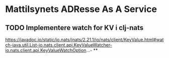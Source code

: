 * Mattilsynets ADResse As A Service
** TODO Implementere watch for KV i clj-nats
https://javadoc.io/static/io.nats/jnats/2.21.1/io/nats/client/KeyValue.html#watch-java.util.List-io.nats.client.api.KeyValueWatcher-io.nats.client.api.KeyValueWatchOption...-
**
